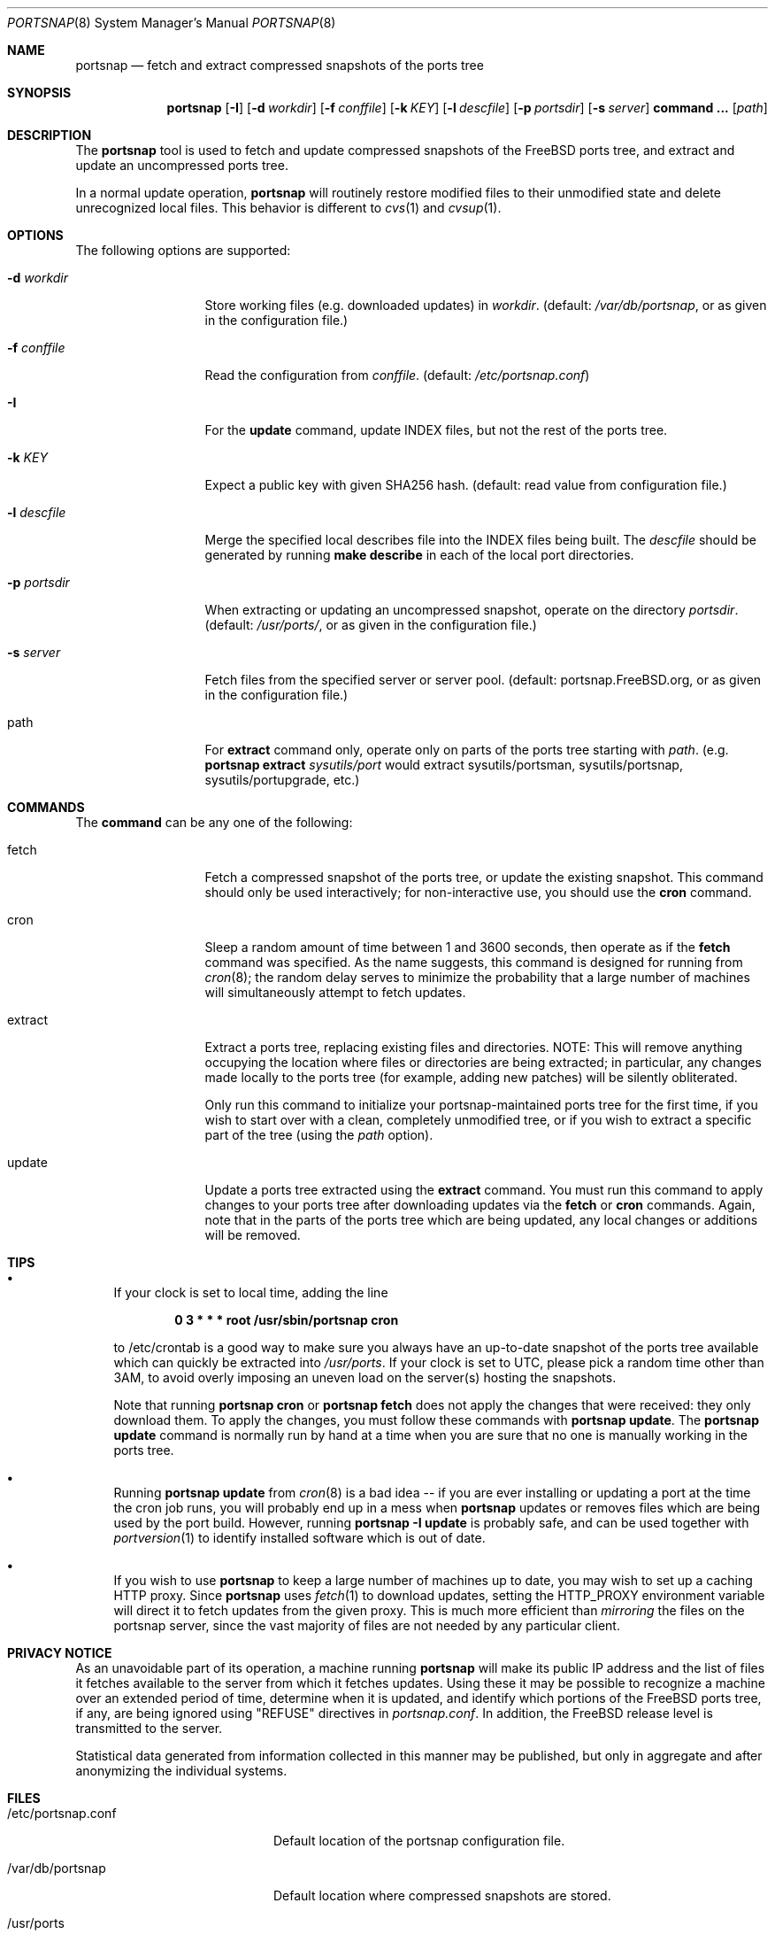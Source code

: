 .\"-
.\" Copyright 2004-2005 Colin Percival
.\" All rights reserved
.\"
.\" Redistribution and use in source and binary forms, with or without
.\" modification, are permitted providing that the following conditions
.\" are met:
.\" 1. Redistributions of source code must retain the above copyright
.\"    notice, this list of conditions and the following disclaimer.
.\" 2. Redistributions in binary form must reproduce the above copyright
.\"    notice, this list of conditions and the following disclaimer in the
.\"    documentation and/or other materials provided with the distribution.
.\"
.\" THIS SOFTWARE IS PROVIDED BY THE AUTHOR ``AS IS'' AND ANY EXPRESS OR
.\" IMPLIED WARRANTIES, INCLUDING, BUT NOT LIMITED TO, THE IMPLIED
.\" WARRANTIES OF MERCHANTABILITY AND FITNESS FOR A PARTICULAR PURPOSE
.\" ARE DISCLAIMED.  IN NO EVENT SHALL THE AUTHOR BE LIABLE FOR ANY
.\" DIRECT, INDIRECT, INCIDENTAL, SPECIAL, EXEMPLARY, OR CONSEQUENTIAL
.\" DAMAGES (INCLUDING, BUT NOT LIMITED TO, PROCUREMENT OF SUBSTITUTE GOODS
.\" OR SERVICES; LOSS OF USE, DATA, OR PROFITS; OR BUSINESS INTERRUPTION)
.\" HOWEVER CAUSED AND ON ANY THEORY OF LIABILITY, WHETHER IN CONTRACT,
.\" STRICT LIABILITY, OR TORT (INCLUDING NEGLIGENCE OR OTHERWISE) ARISING
.\" IN ANY WAY OUT OF THE USE OF THIS SOFTWARE, EVEN IF ADVISED OF THE
.\" POSSIBILITY OF SUCH DAMAGE.
.\"
.\" $FreeBSD: stable/9/usr.sbin/portsnap/portsnap/portsnap.8 241106 2012-10-01 16:34:12Z issyl0 $
.\"
.Dd September 28, 2012
.Dt PORTSNAP 8
.Os FreeBSD
.Sh NAME
.Nm portsnap
.Nd fetch and extract compressed snapshots of the ports tree
.Sh SYNOPSIS
.Nm
.Op Fl I
.Op Fl d Ar workdir
.Op Fl f Ar conffile
.Op Fl k Ar KEY
.Op Fl l Ar descfile
.Op Fl p Ar portsdir
.Op Fl s Ar server
.Cm command ...
.Op Ar path
.Sh DESCRIPTION
The
.Nm
tool is used to fetch and update compressed snapshots
of the
.Fx
ports tree, and extract and update an
uncompressed ports tree.
.Pp
In a normal update operation,
.Nm
will routinely restore modified files to their unmodified state and
delete unrecognized local files.
This behavior is different to
.Xr cvs 1
and
.Xr cvsup 1 .
.Sh OPTIONS
The following options are supported:
.Bl -tag -width "-f conffile"
.It Fl d Ar workdir
Store working files (e.g.\& downloaded updates) in
.Ar workdir .
(default:
.Pa /var/db/portsnap ,
or as given in the configuration file.)
.It Fl f Ar conffile
Read the configuration from
.Ar conffile .
(default:
.Pa /etc/portsnap.conf )
.It Fl I
For the
.Cm update
command, update INDEX files, but not the rest of the ports tree.
.It Fl k Ar KEY
Expect a public key with given SHA256 hash.
(default: read value from configuration file.)
.It Fl l Ar descfile
Merge the specified local describes file into the INDEX files being
built.
The
.Ar descfile
should be generated by running
.Cm make describe
in each of the local port directories.
.It Fl p Ar portsdir
When extracting or updating an uncompressed snapshot,
operate on the directory
.Ar portsdir .
(default:
.Pa /usr/ports/ ,
or as given in the configuration file.)
.It Fl s Ar server
Fetch files from the specified server or server pool.
(default: portsnap.FreeBSD.org, or as given in the
configuration file.)
.It path
For
.Cm extract
command only, operate only on parts of the ports tree starting with
.Ar path .
(e.g.\&
.Nm
.Cm extract
.Ar sysutils/port
would extract sysutils/portsman, sysutils/portsnap,
sysutils/portupgrade, etc.)
.El
.Sh COMMANDS
The
.Cm command
can be any one of the following:
.Bl -tag -width "-f conffile"
.It fetch
Fetch a compressed snapshot of the ports tree, or update
the existing snapshot.
This command should only be used interactively; for
non-interactive use, you should use the
.Cm cron
command.
.It cron
Sleep a random amount of time between 1 and 3600 seconds,
then operate as if the
.Cm fetch
command was specified.
As the name suggests, this command is designed for running
from
.Xr cron 8 ;
the random delay serves to minimize the probability that
a large number of machines will simultaneously attempt to
fetch updates.
.It extract
Extract a ports tree, replacing existing files and directories.
NOTE: This will remove anything occupying the location where
files or directories are being extracted; in particular, any
changes made locally to the ports tree (for example, adding new
patches) will be silently obliterated.
.Pp
Only run this command to initialize your portsnap-maintained
ports tree for the first time, if you wish to start over with
a clean, completely unmodified tree, or if you wish to extract
a specific part of the tree (using the
.Ar path
option).
.It update
Update a ports tree extracted using the
.Cm extract
command.
You must run this command to apply changes to your ports tree
after downloading updates via the
.Cm fetch
or
.Cm cron
commands.
Again, note that in the parts of the ports tree which are being
updated, any local changes or additions will be removed.
.El
.Sh TIPS
.Bl -bullet
.It
If your clock is set to local time, adding the line
.Pp
.Dl 0 3 * * * root /usr/sbin/portsnap cron
.Pp
to /etc/crontab is a good way to make sure you always have
an up-to-date snapshot of the ports tree available which
can quickly be extracted into
.Pa /usr/ports .
If your clock is set to UTC, please pick a random time other
than 3AM, to avoid overly imposing an uneven load on the
server(s) hosting the snapshots.
.Pp
Note that running
.Nm
.Cm cron
or
.Nm
.Cm fetch
does not apply the changes that were received: they only download
them.
To apply the changes, you must follow these commands with
.Nm
.Cm update .
The
.Nm
.Cm update
command is normally run by hand at a time when you are sure that
no one is manually working in the ports tree.
.It
Running
.Nm
.Cm update
from
.Xr cron 8
is a bad idea -- if you are ever installing or updating a
port at the time the cron job runs, you will probably end up
in a mess when
.Nm
updates or removes files which are being used by the port
build.
However, running
.Nm
.Fl I
.Cm update
is probably safe, and can be used together with
.Xr portversion 1
to identify installed software which is out of date.
.It
If you wish to use
.Nm
to keep a large number of machines up to date, you may wish
to set up a caching HTTP proxy.
Since
.Nm
uses
.Xr fetch 1
to download updates, setting the
.Ev HTTP_PROXY
environment variable will direct it to fetch updates from
the given proxy.
This is much more efficient than
.Em mirroring
the files on the portsnap server, since the vast majority
of files are not needed by any particular client.
.El
.Sh PRIVACY NOTICE
As an unavoidable part of its operation, a machine running
.Nm
will make its public IP address and the list of files it fetches
available to the server from which it fetches updates.
Using these it may be possible to recognize a machine over an extended
period of time, determine when it is updated, and identify which
portions of the FreeBSD ports tree, if any, are being ignored using
"REFUSE" directives in
.Pa portsnap.conf .
In addition, the FreeBSD release level is transmitted to the server.
.Pp
Statistical data generated from information collected in this manner
may be published, but only in aggregate and after anonymizing the
individual systems.
.Sh FILES
.Bl -tag -width "/etc/portsnap.conf"
.It /etc/portsnap.conf
Default location of the portsnap configuration file.
.It /var/db/portsnap
Default location where compressed snapshots are stored.
.It /usr/ports
Default location where the ports tree is extracted.
.El
.Sh SEE ALSO
.Xr fetch 1 ,
.Xr sha256 1 ,
.Xr fetch 3 ,
.Xr portsnap.conf 5
.Sh AUTHORS
.An Colin Percival Aq cperciva@FreeBSD.org

